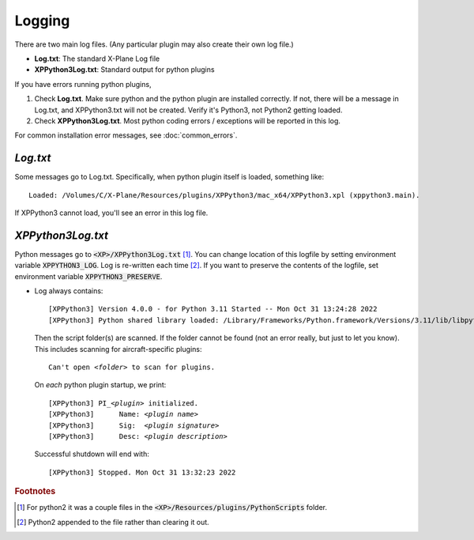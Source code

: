 Logging
-------

There are two main log files. (Any particular plugin may also create their own log file.)

* **Log.txt**: The standard X-Plane Log file
* **XPPython3Log.txt**: Standard output for python plugins

If you have errors running python plugins,

1. Check **Log.txt**. Make sure python and the python plugin are installed correctly. If not,
   there will be a message in Log.txt, and XPPython3.txt will not be created. Verify it's Python3, not Python2
   getting loaded.

2. Check **XPPython3Log.txt**. Most python coding errors / exceptions will be reported in this
   log.

For common installation error messages, see :doc:`common_errors`.

`Log.txt`
=========

Some messages go to Log.txt. Specifically, when python plugin itself is loaded, something like:

.. parsed-literal::

   Loaded: /Volumes/C/X-Plane/Resources/plugins/XPPython3/mac_x64/XPPython3.xpl (xppython3.main).
   
If XPPython3 cannot load, you'll see an error in this log file.

`XPPython3Log.txt`
==================

Python messages go to :code:`<XP>/XPPython3Log.txt` [#F1]_. You can change location of this logfile
by setting environment variable :code:`XPPYTHON3_LOG`. Log is re-written each time [#F2]_. If you want to preserve
the contents of the logfile, set environment variable :code:`XPPYTHON3_PRESERVE`.

* Log always contains:

  .. parsed-literal::

     [XPPython3] Version 4.0.0 - for Python 3.11 Started -- Mon Oct 31 13:24:28 2022
     [XPPython3] Python shared library loaded: /Library/Frameworks/Python.framework/Versions/3.11/lib/libpython3.11.dylib

  Then the script folder(s) are scanned. If the folder cannot be found (not an error really, but just to
  let you know). This includes scanning for aircraft-specific plugins:

  .. parsed-literal::

     Can\'t open *<folder>* to scan for plugins.

  On *each* python plugin startup, we print:

  .. parsed-literal::

     [XPPython3] PI\_\ *<plugin>* initialized.
     [XPPython3]      Name: *<plugin name>*
     [XPPython3]      Sig:  *<plugin signature>*
     [XPPython3]      Desc: *<plugin description>*

  Successful shutdown will end with::

     [XPPython3] Stopped. Mon Oct 31 13:32:23 2022


.. rubric:: Footnotes

.. [#F1] For python2 it was a couple files in the :code:`<XP>/Resources/plugins/PythonScripts` folder.

.. [#F2] Python2 appended to the file rather than clearing it out.
